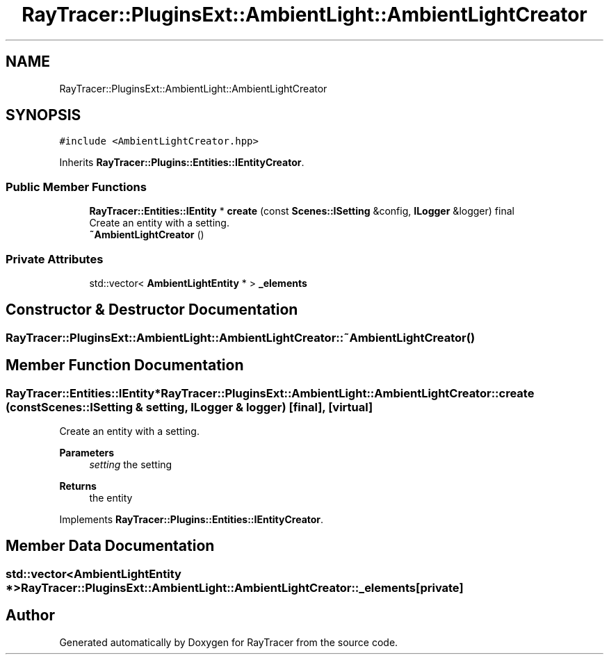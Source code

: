 .TH "RayTracer::PluginsExt::AmbientLight::AmbientLightCreator" 1 "Sun May 14 2023" "RayTracer" \" -*- nroff -*-
.ad l
.nh
.SH NAME
RayTracer::PluginsExt::AmbientLight::AmbientLightCreator
.SH SYNOPSIS
.br
.PP
.PP
\fC#include <AmbientLightCreator\&.hpp>\fP
.PP
Inherits \fBRayTracer::Plugins::Entities::IEntityCreator\fP\&.
.SS "Public Member Functions"

.in +1c
.ti -1c
.RI "\fBRayTracer::Entities::IEntity\fP * \fBcreate\fP (const \fBScenes::ISetting\fP &config, \fBILogger\fP &logger) final"
.br
.RI "Create an entity with a setting\&. "
.ti -1c
.RI "\fB~AmbientLightCreator\fP ()"
.br
.in -1c
.SS "Private Attributes"

.in +1c
.ti -1c
.RI "std::vector< \fBAmbientLightEntity\fP * > \fB_elements\fP"
.br
.in -1c
.SH "Constructor & Destructor Documentation"
.PP 
.SS "RayTracer::PluginsExt::AmbientLight::AmbientLightCreator::~AmbientLightCreator ()"

.SH "Member Function Documentation"
.PP 
.SS "\fBRayTracer::Entities::IEntity\fP* RayTracer::PluginsExt::AmbientLight::AmbientLightCreator::create (const \fBScenes::ISetting\fP & setting, \fBILogger\fP & logger)\fC [final]\fP, \fC [virtual]\fP"

.PP
Create an entity with a setting\&. 
.PP
\fBParameters\fP
.RS 4
\fIsetting\fP the setting
.RE
.PP
\fBReturns\fP
.RS 4
the entity 
.RE
.PP

.PP
Implements \fBRayTracer::Plugins::Entities::IEntityCreator\fP\&.
.SH "Member Data Documentation"
.PP 
.SS "std::vector<\fBAmbientLightEntity\fP *> RayTracer::PluginsExt::AmbientLight::AmbientLightCreator::_elements\fC [private]\fP"


.SH "Author"
.PP 
Generated automatically by Doxygen for RayTracer from the source code\&.
